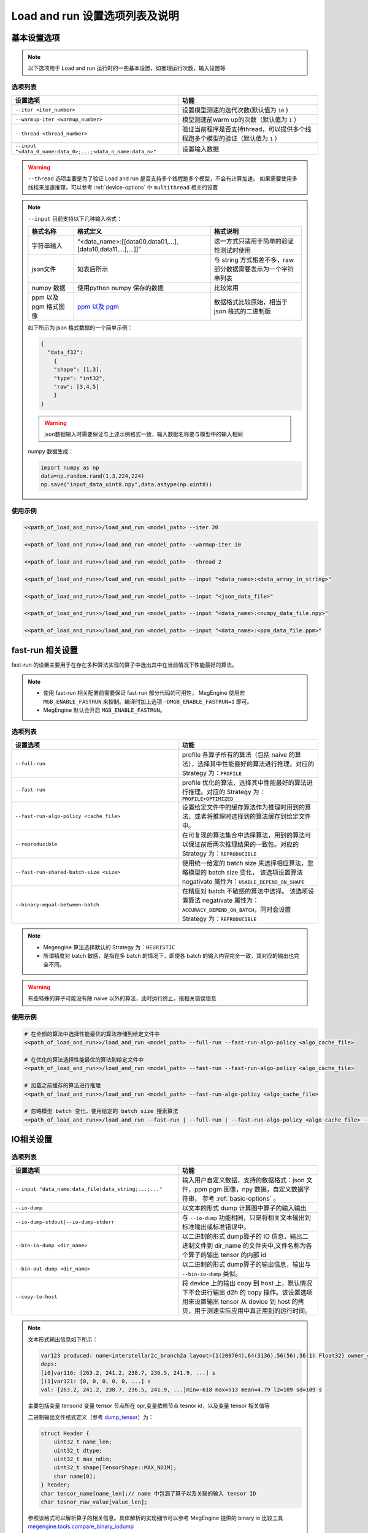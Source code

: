 .. _lar-options-list:

Load and run 设置选项列表及说明
================================

.. _basic-options:

基本设置选项
-------------------

.. note::

   以下选项用于 Load and run 运行时的一些基本设置，如推理运行次数，输入设置等

选项列表
^^^^^^^^^^^^^^^^^^^^^

.. list-table:: 
   :widths: 30 25
   :header-rows: 1

   * - 设置选项 
     - 功能
   * - ``--iter <iter_number>``
     - 设置模型测速的迭代次数(默认值为 ``10`` )
   * - ``--warmup-iter <warmup_number>``
     - 模型测速前warm up的次数（默认值为 ``1`` ）
   * - ``--thread <thread_number>`` 
     - 验证当前程序是否支持thread，可以提供多个线程跑多个模型的验证（默认值为 ``1`` ）
   * - ``--input "<data_0_name:data_0>;...;<data_n_name:data_n>"``
     - 设置输入数据
     
 

.. warning::

   ``--thread`` 选项主要是为了验证 Load and run 是否支持多个线程跑多个模型，不会有计算加速。
   如果需要使用多线程来加速推理，可以参考 :ref:`device-options` 中 ``multithread`` 相关的设置

.. note::

   ``--input`` 目前支持以下几种输入格式：

   .. list-table:: 
      :widths: 10 30 20
      :header-rows: 1

      * - 格式名称 
        - 格式定义
        - 格式说明
      * - 字符串输入
        - “<data_name>:[[data00,data01,...],[data10,data11,...],...]]”
        - 这一方式只适用于简单的验证性测试时使用
      * - json文件
        - 如表后所示
        - 与 string 方式相差不多，raw 部分数据需要表示为一个字符串列表
      * - numpy 数据 
        - 使用python numpy 保存的数据
        - 比较常用
      * - ppm 以及 pgm 格式图像
        - `ppm 以及 pgm <https://en.wikipedia.org/wiki/Netpbm#File_formats>`__
        - 数据格式比较原始，相当于 json 格式的二进制版

   如下所示为 json 格式数据的一个简单示例：

   .. code:: json

      {
        "data_f32":
          {
          "shape": [1,3],
          "type": "int32",
          "raw": [3,4,5]
          }
      }

   .. warning::

      json数据输入时需要保证与上述示例格式一致，输入数据名称要与模型中的输入相同

   numpy 数据生成：

   .. code:: python
    
      import numpy as np 
      data=np.random.rand(1,3,224,224)
      np.save("input_data_uint8.npy",data.astype(np.uint8))

使用示例
^^^^^^^^^^^^^^^^^

.. code:: bash

   <<path_of_load_and_run>>/load_and_run <model_path> --iter 20

   <<path_of_load_and_run>>/load_and_run <model_path> --warmup-iter 10

   <<path_of_load_and_run>>/load_and_run <model_path> --thread 2

   <<path_of_load_and_run>>/load_and_run <model_path> --input "<data_name>:<data_array_in_string>"

   <<path_of_load_and_run>>/load_and_run <model_path> --input "<json_data_file>"

   <<path_of_load_and_run>>/load_and_run <model_path> --input "<data_name>:<numpy_data_file.npy>"

   <<path_of_load_and_run>>/load_and_run <model_path> --input "<data_name>:<ppm_data_file.ppm>"


.. _fast-run-options:

fast-run 相关设置
--------------------

fast-run 的设置主要用于在存在多种算法实现的算子中选出其中在当前情况下性能最好的算法。

.. note::

   * 使用 fast-run 相关配置前需要保证 fast-run 部分代码的可用性， MegEngine 使用宏 ``MGB_ENABLE_FASTRUN`` 来控制。编译时加上选项 ``-DMGB_ENABLE_FASTRUN=1`` 即可。
   * MegEngine 默认会开启 ``MGB_ENABLE_FASTRUN``。

选项列表
^^^^^^^^^^^^^^^^^^^^^

.. list-table:: 
   :widths: 30 25
   :header-rows: 1

   * - 设置选项 
     - 功能
   * - ``--full-run``
     - profile 各算子所有的算法（包括 naive 的算法），选择其中性能最好的算法进行推理。对应的 Strategy 为：``PROFILE``
   * - ``--fast-run``
     - profile 优化的算法，选择其中性能最好的算法进行推理。对应的 Strategy 为：``PROFILE+OPTIMIZED``
   * - ``--fast-run-algo-policy <cache_file>``
     - 设置给定文件中的缓存算法作为推理时用到的算法，或者将推理时选择到的算法缓存到给定文件中。
   * - ``--reproducible``
     - 在可复现的算法集合中选择算法，用到的算法可以保证前后两次推理结果的一致性。对应的 Strategy 为：``REPRODUCIBLE``
   * - ``--fast-run-shared-batch-size <size>``
     - 使用统一给定的 batch size 来选择相应算法，忽略模型的 batch size 变化， 该选项设置算法 negativate 属性为：``USABLE_DEPEND_ON_SHAPE``
   * - ``--binary-equal-between-batch``
     - 在精度对 batch 不敏感的算法中选择。 该选项设置算法 negativate 属性为：``ACCURACY_DEPEND_ON_BATCH``，同时会设置 Strategy 为：``REPRODUCIBLE``
     
.. note::

   * Megengine 算法选择默认的 Strategy 为：``HEURISTIC``  
   * 所谓精度对 batch 敏感，是指在多 batch 的情况下，即使各 batch 的输入内容完全一致，其对应的输出也完全不同。

.. warning::

   有些特殊的算子可能没有除 naive 以外的算法，此时运行终止，报相关错误信息

使用示例
^^^^^^^^^^^^^^^^^^^

.. code:: bash

   # 在全部的算法中选择性能最优的算法存储到给定文件中
   <<path_of_load_and_run>>/load_and_run <model_path> --full-run --fast-run-algo-policy <algo_cache_file>
  
   # 在优化的算法选择性能最优的算法到给定文件中
   <<path_of_load_and_run>>/load_and_run <model_path> --fast-run --fast-run-algo-policy <algo_cache_file>

   # 加载之前缓存的算法进行推理
   <<path_of_load_and_run>>/load_and_run <model_path> --fast-run-algo-policy <algo_cache_file>

   # 忽略模型 batch 变化，使用给定的 batch size 搜索算法
   <<path_of_load_and_run>>/load_and_run --fast-run | --full-run | --fast-run-algo-policy <algo_cache_file> --fast-run-shared-batch-size <size>


.. _IO-options:

IO相关设置
--------------------

选项列表
^^^^^^^^^^^^^^^^^^^^^

.. list-table:: 
   :widths: 30 25
   :header-rows: 1

   * - 设置选项 
     - 功能
   * - ``--input "data_name:data_file|data_string;...;..."``
     - 输入用户自定义数据，支持的数据格式：json 文件，ppm pgm 图像，npy 数据，自定义数据字符串， 参考 :ref:`basic-options` 。
   * - ``--io-dump``
     - 以文本的形式 dump 计算图中算子的输入输出
   * - ``--io-dump-stdout|--io-dump-stderr``
     - 与 ``--io-dump`` 功能相同，只是将相关文本输出到标准输出或标准错误中。
   * - ``--bin-io-dump <dir_name>``
     - 以二进制的形式 dump算子的 IO 信息，输出二进制文件到 dir_name 的文件夹中,文件名称为各个算子的输出 tensor 的内部 id
   * - ``--bin-out-dump <dir_name>``
     - 以二进制的形式 dump算子的输出信息，输出与 ``--bin-io-dump`` 类似。
   * - ``--copy-to-host``
     - 将 device 上的输出 copy 到 host 上，默认情况下不会进行输出 d2h 的 copy 操作。该设置选项用来设置输出 tensor 从 device 到 host 的拷贝，用于测速实际应用中真正用到的运行时间。
     
.. note::

   文本形式输出信息如下所示：

   .. code:: bash

       var123 produced: name=interstellar2c_branch2a layout={1(200704),64(3136),56(56),56(1) Float32} owner_opr=ADD(conv[117],dimshuffle[120])[122]{Elemwise} opr122
       deps:
       [i0]var116: [263.2, 241.2, 238.7, 236.5, 241.9, ...] s
       [i1]var121: [0, 0, 0, 0, 0, ...] s
       val: [263.2, 241.2, 238.7, 236.5, 241.9, ...]min=-618 max=513 mean=4.79 l2=109 sd=109 s

   主要包括变量 tensorid 变量 tensor 节点所在 opr,变量依赖节点 tesnor id，以及变量 tensor 相关值等


   二进制输出文件格式定义（参考 `dump_tensor <https://github.com/MegEngine/MegEngine/blob/master/src/core/impl/utils/debug.cpp#L447>`__）为：

   .. code:: 

      struct Header {
          uint32_t name_len;
          uint32_t dtype;
          uint32_t max_ndim;
          uint32_t shape[TensorShape::MAX_NDIM];
          char name[0];
      } header;
      char tensor_name[name_len];// name 中包涵了算子以及关联的输入 tensor ID
      char tesnor_raw_value[value_len];

    
   参照该格式可以解析算子的相关信息。具体解析的实现细节可以参考 MegEngine 提供的 binary io 比较工具 `megengine.tools.compare_binary_iodump <https://github.com/MegEngine/MegEngine/blob/master/imperative/python/megengine/tools/compare_binary_iodump.py>`__

   ``--bin-out-dump`` 输出文件的名称格式定义：

   .. code:: 

      std::string file_name = ssprintf(“run%zu-var%zd”, iteration_ID, var_ID);


   细节参考 `outdumper <https://github.com/MegEngine/MegEngine/blob/master/Lite/load_and_run/src/helpers/outdumper.cpp>`__


    

使用示例
^^^^^^^^^^^^^^^^^^^^

.. code:: bash

   # dump text
   <path_of_load_and_run>/load_and_run <model_path> --input <data_description> --cpu --io-dump cpu.txt
   <path_of_load_and_run>/load_and_run <model_path> --input <data_description> --cuda --io-dump cuda.txt

   # dump binary 

   mkdir cpu && <path_of_load_and_run>/load_and_run <model_path> --input <data_description> --cpu --bin-io-dump cpu
   mkdir cpu && <path_of_load_and_run>/load_and_run <model_path> --input <data_description> --cuda --bin-io-dump cuda

   # compare text
   diff cpu.txt cuda.txt

   # compare binary 
   <megengine_path>/tools/compare_binary_iodump.py cpu cuda

.. note:: 

   text 形式只是显示了部分信息，比如 Tensor 的前几个输出结果，整个 Tensor 的平均值、标准差之类，
   如果需要具体到哪个值错误，通常用 binary 的方式进行验证



.. _layout-optimize-options:

layout 优化相关设置
------------------------

选项列表
^^^^^^^^^^^^^^^^^^^^^

.. list-table:: 
   :widths: 30 25
   :header-rows: 1

   * - 设置选项 
     - 功能
   * - ``--enable-nchw4``
     - 使用 ``{N, C/4, H, W, 4}`` layout 格式的优化，``GPU int8`` 模型有加速。
   * - ``--enable-chwn4``
     - 使用 ``{C/4, H, W, N, 4}`` 的 layout 格式的优化，``NVIDIA tensorcore int8`` 模型有加速。（该格式为 Megengine 定义）
   * - ``--enable-nchw44``
     - 使用 ``{N/4, C/4, H, W, 4, 4}`` 的 layout 格式的优化，``Arm CPU float32`` 模型有加速。
   * - ``--enable-nchw88``
     - 使用 ``{N/8, C/8, H, W, 8, 8}`` 的 layout 格式的优化，``x86 CPU（支持 avx256）flloat32`` 模型有加速。
   * - ``--enable-nchw32``
     - 使用 ``{N, C/32, H, W, 32}`` 的 layout 格式的优化，``NVIDIA tensorcore int8`` 模型有加速。
   * - ``--enable-nchw64``
     - 使用 ``{N, C/64, H, W, 64}`` 的 layout 格式的优化，``NVIDIA tensorcore`` `fast int4 <https://developer.nvidia.com/blog/int4-for-ai-inference/>`__ 模型有加速。
   * - ``--enable-nhwcd4``
     - 使用 ``{N, H, W, (C+3)/4, 4} `` 的 layout 格式的优化，移动平台 ``GPU float16`` 模型有加速。
   * - ``--enable-nchw44-dot``
     - 使用 ``{N/4, C/4, H, W, 4, 4}`` 的 layout 格式的优化，``Arm CPU arch>=8.2`` 量化模型有加速。


各种 layout 的细节可以参考 `layout_manager <https://github.com/MegEngine/MegEngine/blob/master/src/gopt/include/megbrain/gopt/reformat_manager.h>`__ 。


.. note::

   * 对于 ``--enable-nchw32`` 使用时需要开启 ``--enable-fuse-conv-bias-nonlinearity``, 可以选择性开启 ``--enable-fuse-conv-bias-with-z`` 
   * 选项可以在 dump 时开启，参考 :ref:`dump` 的推理优化设置选项。
   * 使用 ``--enable-nchw44-dot`` 编译选项需要加上 ``-march=armv8.2-a+fp16+dotprod``， Megengine 提供的编译脚本会自动进行环境检测开启这一选项 



全局 layout 优化
^^^^^^^^^^^^^^^^^^^^^^

.. note::

    上述单一的 layout 转换实现简单，只能在 **固定平台以及特定算子** 上有明显的加速，另外 layout 转换的开销使得 **局部最优的 layout 转换不一定是全局上最优的**。
    
    基于上述两个问题, MegEngine 引入了全局 layout 优化的机制，该机制通过统一的 layout 管理，针对不同后端 **profile 不同的 layout 转换性能，全局规划，自动选择最合适的 layout 转换** ，得到全局最优的 layout 转换路径，从而实现推理加速。
    
    全局 layout 优化可以直接将计算图中的 layout 优化融合到计算密集的算子中，并将其中冗余的 layout 转换消除，可以直接得到优化后的模型计算图，从而可以直接获取优化后的模型，减少了部署时额外的优化设置。 
    

Load and run 为全局 layout 优化提供了如下两个设置接口

.. list-table:: 
   :widths: 30 25
   :header-rows: 1

   * - 设置选项 
     - 功能
   * - ``--layout-transform <backend_type>`` 
     - 使用给定 backend 的全局 layout 优化 pass ,支持的 backend 包括： ``cpu`` ，``cuda`` 等。该选项用来设置全局 layout 优化的后端类型，并启用这一优化选项。
   * - ``--layout-transform-dump <model_path_after_layout_transform>``
     - 将进行全局 layout 优化之后的模型重新进行 dump，得到layout优化之后的模型。

.. note::  

   ``--layout-transform-dump`` 选项使用时需要与全局 layout 优化的设置 ``--layout-transform`` 同时使用。



使用示例
^^^^^^^^^^^^^^^^^^^^

.. code:: bash

   # GPU 

   <path_of_load_and_run>/load_and_run <int8_model_path>  --cuda  --enable-nchw4
        
   <path_of_load_and_run>/load_and_run <int8_model_path> --cuda  --enable-chwn4
        
   <path_of_load_and_run>/load_and_run <int8_model_path> --cuda  --enable-nchw32
        
   <path_of_load_and_run>/load_and_run <int4_model_path> --cuda  --enable-nchw64

   # x86 CPU
   <path_of_load_and_run>/load_and_run <float32_model_path> --cpu --enable-nchw88

   # ARM CPU
        
   <path_of_load_and_run>/load_and_run <model_path> --cpu --enable-nchw44
        
   <path_of_load_and_run>/load_and_run <model_path> --cpu --enable-nchw44-dot

   # 全局 layout 优化 
   <path_of_load_and_run>/load_and_run <model_path>  --layout-transform <backend_type>
        
   <path_of_load_and_run>/load_and_run <model_path> --layout-transform <backend_type> --layout-transform-dump <model_path_with_transform>
   <path_of_load_and_run>/load_and_run <model_path_with_transform>


.. _preprocess-fuse-options:

算子融合以及其他优化
-------------------------

这些优化选项主要包括前处理以及可融合的算子优化，预热优化，存储优化以及计算 kern record 优化，通过这些设置期望减少推理的运行时间.

选项列表
^^^^^^^^^^^^^^^^^^^^^

.. list-table:: 
   :widths: 30 25
   :header-rows: 1

   * - 设置选项 
     - 功能
   * - ``--enable-fuse-preprocess``
     - 允许前处理融合，如融合 astype + pad_channel + dimshuffle 等算子。实现细节参考 `fuse_nchw4_int8_preprocess <https://github.com/MegEngine/MegEngine/blob/master/src/gopt/impl/fuse_nchw4_int8_preprocess.cpp>`__
   * - ``--weight-preprocess``
     - 允许 weight 前处理，此时，会返回执行前的 kern,用于前处理，因此可能会占用较多内存（常用于 winograd/im2col 等 conv 算法的 fast-run 中）
   * - ``--enable-fuse-conv-bias-nonlinearity``
     - 允许convolution, bias add, relu oprs 的 fuse，三者融合成一个 ConvBiasForward opr.
   * - ``--enable-fuse-conv-bias-with-z``
     - 允许 ConvBias, z(binary elemwise) oprs 的 fuse，将二者融合为 ConvBiasForward op
   * - ``--const-shape``
     - 将所有 SharedDeviceTensor 和 Host2DeviceCopy的tensor shape 设置为不可变的。
   * - ``--fake-first``
     - 允许下次执行时，仅执行非计算任务，如内存分配，队列初始化等。常用来减少预热时间，且在执行完后会置为 false
   * - ``--no-sanity-check``
     - 不在首次执行时进行变量合理性检查，此时需要用户保证其变量合理。
   * - ``--disable-mem-opt``
     - 不允许计算序列的内存优化，主要禁止静态内存的再使用以及内存规划。用于测试在原生的内存分配策略下的推理性能
   * - ``--workspace-limit <size>``
     - 设置 workspace 的上限，设备存储有限是，需要限制workspace上限来保证推理正确进行
   * - ``--record-comp-seq | --record-comp-seq2``
     - 第一次执行的时候, 记录整个计算过程中会调用的 kern，在移动端 GPU 上有很大提升。
   * - ``--enbale-jit``
     - JIT 开关，打开时可以在允许运行时的计算图编译，设置　JIT level 为1，即仅对 elemwise 类的算子起作用，level 为 2 时，会进一步包含 reduce 的 opr

.. note::

   record 设置有两级，``--record-comp-seq`` 为常用，设置开启时会记录整个计算过程中会调用的 kern。

   ``--record-comp-seq2`` 除了记录计算 kern 之外，会析构掉存储在graph上的一些信息。起到节省内存的作用

   .. warning::

      两个使用时都有一定的限制，如下：

      level1限制条件：

      1. 所有变量静态分配内存且 tensor shape 必须保持不变，执行时被 record 的 kern 才不会失效 。 

      2. 数据同步只会在运行结束后进行，否则同步以及同步结果无法保证正确性（同步过程中可能存在无法记录的非计算逻辑）。

      3. 计算图中只有一种计算设备的抽象在执行，也就意味，record 只在单一的固定设备上生效。

      level2限制条件：

      1. 预热 fake_next_exec 以及变量合理性检查 var_sanity_check_first_run 需要关掉

      2. 计算图编译之前，变量 shape 需要设置合适，如 ``--const-shape`` 设置在可变的 Tensor 上时会导致record 失败

      参考 :ref:`record_optimize`

    

使用示例
^^^^^^^^^^^^^^^^^^^^

.. code:: bash

   # 算子融合优化
   <path_of_load_and_run>/load_and_run <model_path>  --enable-fuse-preprocess
    
   <path_of_load_and_run>/load_and_run <model_path>  --enable-fuse-conv-bias-nonlinearity
    
   <path_of_load_and_run>/load_and_run <model_path>  --enable-fuse-conv-bias-with-z
        
   # record computing sequence 优化
   <path_of_load_and_run>/load_and_run <model_path>  --const --record-comp-seq
    
   <path_of_load_and_run>/load_and_run <model_path>  --no-sanity-check --record-comp-seq2
        
   # 存储优化限制
   <path_of_load_and_run>/load_and_run <model_path>  --disable_mem_opt
        
   <path_of_load_and_run>/load_and_run <model_path>  --workspace_limit 10000
        
   # 预热优化
   <path_of_load_and_run>/load_and_run <model_path>  --fake-first

   # 使用 JIT
   <path_of_load_and_run>/load_and_run <model_path>   --enable_jit 

   # record 1
   <path_of_load_and_run>/load_and_run <model_path> --const-shape --record-comp-seq
    
   # record 2, 默认情况下 fake_next_exec 不开启
   <path_of_load_and_run>/load_and_run <model_path> --no-sanity-check --record-comp-seq2

.. _device-options:

设备相关设置选项
-----------------------

.. note::

   Load and run 可以指定推理用到的后端设备，设备被抽象为 CompNode, 通过制定 CompNode 的映射信息来指定对应推理后端。

选项列表
^^^^^^^^^^^^^^^^^^^^^

.. list-table:: 
   :widths: 30 25
   :header-rows: 1

   * - 设置选项 
     - 功能
   * - ``--cuda``
     - 设置 CompNode 为 cuda 上的 CompNode
   * - ``--cpu``
     - 设置 CompNode 为 cpu 上的 CompNode
   * - ``--cpu-default``
     - 将所有任务分派到 caller 线程上, 对于低端 CPU 设备，能够减少同步所需时间提高推理性能
   * - ``--multithread <thread_number>``
     - 设置 CompNode 为 multithread 上的 CompNode，多线程推理加速
   * - ``--multithread-default <thread_number>``
     - 将任务分派到线程池的各线程上，caller 线程为主线程。
   * - ``--multithread <thread_number> --multi-thread-core-ids <id0,id1,...>``
     - 设置 multithread 绑核，对应 cpu id 由 id0,id1等给出。（常用于 ARM 设备上的绑核操作，验证不同核上的推理性能）
   * - ``--rocm``
     - 设置为 ROCm 平台上执行，暂时只支持非 MegEngine Lite 的模型，设备主要支持 AMD GPU（支持 ROCm），编译时开启 编译选项：``-DMGE_WITH_ROCM=1``
   * - ``--rocm-enable-miopen-search``
     - 使用 `MIOpen <https://github.com/ROCmSoftwarePlatform/MIOpen>`__ 相关算法自动 tuning
   * - ``--tensorrt```
     - 使用 tesorRT作为后端进行推理
   * - ``--tensorrt-cache <cache_path>``
     - 使用 tensorRT engine 来预生成 ICudaEngine，缓存到给定文件中

.. note::

   tensorRT 编译时需开启 ``-DMGB_ENABLE_TENSOR_RT=1`` , MegEngine 的脚本是默认开启该选项的
  
使用示例
^^^^^^^^^^^^^^^^^^^^

.. code:: bash

   # XPU 设备
   <path_of_load_and_run>/load_and_run <model_path> --cuda 

   <path_of_load_and_run>/load_and_run <model_path> --cpu

   <path_of_load_and_run>/load_and_run <model_path> --cpu-default

   <path_of_load_and_run>/load_and_run <model_path> --multithread

   <path_of_load_and_run>/load_and_run <model_path> --multithread-default

   <path_of_load_and_run>/load_and_run <model_path> --multithread <thread_num> --multi-thread-core-ids id_0,id_1,...,id_n

   # ROCm设备
   <path_of_load_and_run>/load_and_run <model_path> --rocm 

   <path_of_load_and_run>/load_and_run <model_path> --rocm --rocm-enable-miopen-search

   # TensorRT
   <path_of_load_and_run>/load_and_run <model_path> --tensorrt
        
   <path_of_load_and_run>/load_and_run <model_path> --tensorrt --tensorrt-cache tmpdir/TRT_cache
        
   <path_of_load_and_run>/load_and_run <model_path> --tensorrt-cache tmpdir/TRT_cache



.. _plugin-options:

插件相关设置选项
-----------------------

.. note::

   这些选项主要用于对 MegEngine 中的 `plugin <https://github.com/MegEngine/MegEngine/tree/master/src/plugin/include/megbrain/plugin>`__ 进行设置

选项列表
^^^^^^^^^^^^^^^^^^^^^

.. list-table:: 
   :widths: 30 25
   :header-rows: 1

   * - 设置选项 
     - 功能
   * - ``--check-dispatch``
     - 检查 cpu dispatch 情况,当算子在 cpu 上没有调用 dispatch 时，会输出警告到标准输出上
   * - ``--range <range_number>``
     - 检查计算图中所有数字的绝对值是否在给定范围内。超出范围会抛出异常信息
   * - ``--check-var-value switch_interval:init_var_idx``
     - 检查计算图中计算序列的第 init_var_idx++ 个变量节点，在执行 switch_interval 次后变量的值。需要进行多次迭代才能使用。
   * - ``--profile <profile_cache>``
     - 记录计算图中各算子的运行信息，将其以 json 文件的格式保存。编译时开启编译选项： ``-DMGB_ENABLE_JSON=1`` ，Megengine 提供的脚本默认开启。json 数据的分析参考 :ref:`lar-profile-model`
   * - ``--profile-host <porfile_cache>`` 
     - 只记录在 host 上运行的算子信息，以快速得到相关性能情况。（device 上的 profile 可能十分缓慢）

使用示例
^^^^^^^^^^^^^^^^^^^^

.. code:: bash

   # kernel dispatch检查
   <path_of_load_and_run>/load_and_run <model_path> --check-dispatch

   # varnode变量固定迭代次数检查
   <path_of_load_and_run>/load_and_run <model_path> --check-var-value <switch_interval:start_idx>

   # varnode变量范围检查
   <path_of_load_and_run>/load_and_run <model_path> --range <abs_number_of_range>

   # 性能分析
   <path_of_load_and_run>/load_and_run <model_path> --profile <profile_json_file>

   <path_of_load_and_run>/load_and_run <model_path> --profile-host <profile_host_json_file>

.. _debug-options:

debug用到的一些设置选项
----------------------------

选项列表
^^^^^^^^^^^^^^^^^^^^^

.. list-table:: 
   :widths: 30 25
   :header-rows: 1

   * - 设置选项 
     - 功能
   * - ``--mode-info``
     - 以表格形式展示模型的输入输出信息。
   * - ``--verbose``
     - 设置 MegEngine 以及 MegEngine Lite 的 log 级别为 debug 级别，用于展示更多运行时信息（ debug，warning 以及 error )
   * - ``--disable-assert-throw``
     - 不在计算图执行时进行 assert 操作，常用于性能调优（前提是运行结果默认正确）。
   * - ``--get-static-mem-info <dir_name>``
     - 获取计算图以及运行显存信息的 json 文件用于显存和性能可视化，参考 :ref:`lar-debug` 。编译时开启编译选项：``-DMGB_ENABLE_JSON=1``
   * - ``--wait-gdb`` 
     - 输出当前进程 PID 给 gdb 工具 attach 用。


使用示例
^^^^^^^^^^^^^^^^^^^^

.. code:: bash

   # debug
   <path_of_load_and_run>/load_and_run <model_path>  --model-info

   <path_of_load_and_run>/load_and_run <model_path>  --verbose

   <path_of_load_and_run>/load_and_run <model_path> --disable-assert-throw 

   <path_of_load_and_run>/load_and_run <model_path>  --get-static-mem-info <staticMemInfoDir>
        
   # view the graph with given url (usally: http://localhost:6006/)
   mkdir <staticMemInfoDirLogs> &&  python3 imperative/python/megengine/tools/graph_info_analyze.py -i <staticMemInfoDir> -o <staticMemInfoDirLogs>
   pip3 install tensorboard && tensorboard --logdir <staticMemInfoDirLogs>

.. _external-C-opr-options:

外部定义的Copr加载选项
----------------------------

选项列表
^^^^^^^^^^^^^^^^^^^^^

.. list-table:: 
   :widths: 30 25
   :header-rows: 1

   * - 设置选项 
     - 功能
   * - ``--c-opr-lib <dynamic_lib_path>``
     - 将第三方的算子库封装为 MegEngine 可以识别接口，传入 MegEngine 进行调用。
   * - ``--c-opr-lib-with-param``
     - 使用外部的参数来运行相关的 opr,主要是包括算子执行时需要的输入输出信息以及算子执行设备的信息。

.. note::

   外部算子库要进行封装时，需要提供四个主要的 C API 供 MegEngine 接入：

   - 库入口：``MGB_C_OPR_INIT_FUNC``
   - 内存分配：``copr_param_device_ptr_malloc``
   - 内存在 host 与 device 上的迁移：``copr_param_device_ptr_h2d``
   - 内存释放：``copr_param_device_ptr_free``

   其中后三个 API 为可选实现，库入口 API 必须实现

使用示例
^^^^^^^^^^^^^^^^^^^^

.. code:: bash

   <<path_of_load_and_run>>/load_and_run <model_path> --c-opr-lib <dynamic_loader_lib_path>


